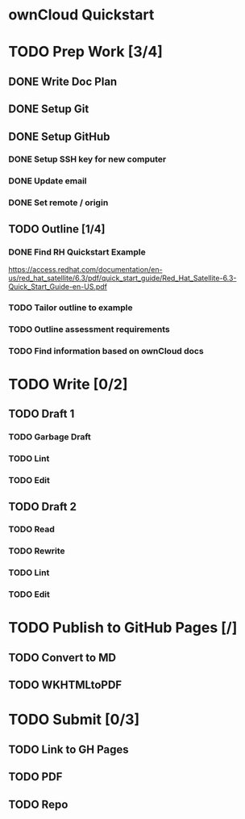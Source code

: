 * ownCloud Quickstart
* TODO Prep Work [3/4]
** DONE Write Doc Plan
:LOGBOOK:
CLOCK: [2020-12-09 Wed 19:55]--[2020-12-09 Wed 20:15] =>  0:20
:END:
** DONE Setup Git
:PROPERTIES:
:Effort:   0:15
:END:
:LOGBOOK:
CLOCK: [2020-12-09 Wed 20:33]--[2020-12-09 Wed 20:33] =>  0:00
:END:
** DONE Setup GitHub
:PROPERTIES:
:Effort:   0:15
:END:
:LOGBOOK:
CLOCK: [2020-12-09 Wed 21:10]--[2020-12-09 Wed 21:24] =>  0:14
:END:
*** DONE Setup SSH key for new computer
*** DONE Update email
*** DONE Set remote / origin
** TODO Outline [1/4]
*** DONE Find RH Quickstart Example
:PROPERTIES:
:Effort:   0:15
:END:
https://access.redhat.com/documentation/en-us/red_hat_satellite/6.3/pdf/quick_start_guide/Red_Hat_Satellite-6.3-Quick_Start_Guide-en-US.pdf
*** TODO Tailor outline to example
:PROPERTIES:
:Effort:   0:15
:END:
*** TODO Outline assessment requirements
:PROPERTIES:
:Effort:   0:30
:END:
*** TODO Find information based on ownCloud docs
:PROPERTIES:
:Effort:   0:45
:END:
* TODO Write [0/2]
** TODO Draft 1
*** TODO Garbage Draft
:PROPERTIES:
:Effort:   0:45
:END:
*** TODO Lint
:PROPERTIES:
:Effort:   0:15
:END:
*** TODO Edit
:PROPERTIES:
:Effort:   0:30
:END:
** TODO Draft 2
*** TODO Read
:PROPERTIES:
:Effort:   0:15
:END:
*** TODO Rewrite
:PROPERTIES:
:Effort:   0:45
:END:
*** TODO Lint
:PROPERTIES:
:Effort:   0:15
:END:
*** TODO Edit
:PROPERTIES:
:Effort:   0:45
:END:
* TODO Publish to GitHub Pages [/]
** TODO Convert to MD
:PROPERTIES:
:Effort:   0:15
:END:
** TODO WKHTMLtoPDF
:PROPERTIES:
:Effort:   0:15
:END:
* TODO Submit [0/3]
:PROPERTIES:
:Effort:   0:15
:END:
** TODO Link to GH Pages
** TODO PDF
** TODO Repo

